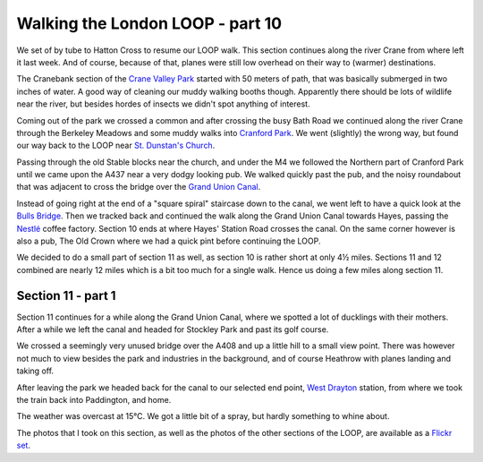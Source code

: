 Walking the London LOOP - part 10
=================================

.. articleMetaData::
   :Where: London, UK
   :Date: 2014-04-30 09:22 Europe/London
   :Tags: blog, theloop
   :Short: loop10

We set of by tube to Hatton Cross to resume our LOOP walk. This section
continues along the river Crane from where left it last week. And of course,
because of that, planes were still low overhead on their way to (warmer)
destinations.

.. image:: /images/content/loop10-d36_5230.jpg
   :align: left

The Cranebank section of the `Crane Valley Park`_ started with 50 meters of
path, that was basically submerged in two inches of water. A good way of
cleaning our muddy walking booths though. Apparently there should be lots of
wildlife near the river, but besides hordes of insects we didn't spot anything
of interest.

Coming out of the park we crossed a common and after crossing the busy Bath
Road we continued along the river Crane through the Berkeley Meadows and
some muddy walks into `Cranford Park`_. We went (slightly) the wrong way, but
found our way back to the LOOP near `St. Dunstan's Church`_.

.. image:: /images/content/loop10-d36_5255.jpg

Passing through the old Stable blocks near the church, and under the M4 we
followed the Northern part of Cranford Park until we came upon the A437 near a
very dodgy looking pub. We walked quickly past the pub, and the noisy
roundabout that was adjacent to cross the bridge over the `Grand Union
Canal`_. 

.. image:: /images/content/loop10-d36_5261.jpg
   :align: right

Instead of going right at the end of a "square spiral" staircase down to the
canal, we went left to have a quick look at the `Bulls Bridge`_. Then we
tracked back and continued the walk along the Grand Union Canal towards Hayes,
passing the `Nestlé`_ coffee factory. Section 10 ends at where Hayes' Station
Road crosses the canal. On the same corner however is also a pub, The Old
Crown where we had a quick pint before continuing the LOOP.

We decided to do a small part of section 11 as well, as section 10 is rather
short at only 4½ miles. Sections 11 and 12 combined are nearly 12 miles which
is a bit too much for a single walk. Hence us doing a few miles along 
section 11.

Section 11 - part 1
-------------------

Section 11 continues for a while along the Grand Union Canal, where we spotted
a lot of ducklings with their mothers. After a while we left the canal and
headed for Stockley Park and past its golf course. 

.. image:: /images/content/loop11-d36_5278.jpg
   :align: right

We crossed a seemingly very unused bridge over the A408 and up a little hill
to a small view point. There was however not much to view besides the park and
industries in the background, and of course Heathrow with planes landing and
taking off.

After leaving the park we headed back for the canal to our selected end point,
`West Drayton`_ station, from where we took the train back into Paddington, and
home.

The weather was overcast at 15°C. We got a little bit of a spray, but hardly
something to whine about.

The photos that I took on this section, as well as the photos of the
other sections of the LOOP, are available as a `Flickr set`_.

.. _LOOP: http://www.walklondon.org.uk/route.asp?R=5
.. _`Crane Valley Park`: http://en.wikipedia.org/wiki/Crane_Park
.. _`Cranford Park`: http://www.hillingdon.gov.uk/article/14629/Cranford-Park-Countryside-Park
.. _`St. Dunstan's Church`: http://en.wikipedia.org/wiki/St_Dunstan%27s_Church,_Cranford#St_Dunstan.27s_Church
.. _`Grand Union Canal`: http://en.wikipedia.org/wiki/Grand_Union_Canal
.. _`Bulls Bridge`: http://canalplan.eu/gazetteer/ukca
.. _`Nestlé`: http://en.wikipedia.org/wiki/Nestl%C3%A9
.. _`West Drayton`: http://en.wikipedia.org/wiki/West_Drayton
.. _`Flickr set`: http://www.flickr.com/photos/derickrethans/sets/72157636982853053/with/14066588415/
